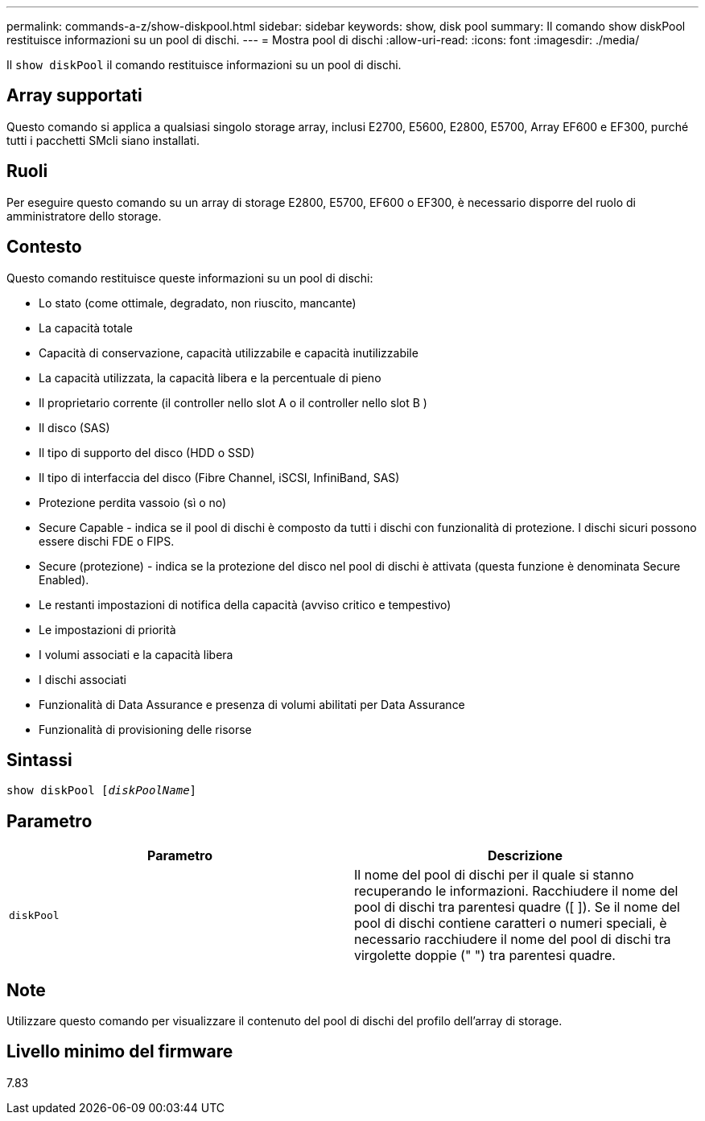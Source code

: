 ---
permalink: commands-a-z/show-diskpool.html 
sidebar: sidebar 
keywords: show, disk pool 
summary: Il comando show diskPool restituisce informazioni su un pool di dischi. 
---
= Mostra pool di dischi
:allow-uri-read: 
:icons: font
:imagesdir: ./media/


[role="lead"]
Il `show diskPool` il comando restituisce informazioni su un pool di dischi.



== Array supportati

Questo comando si applica a qualsiasi singolo storage array, inclusi E2700, E5600, E2800, E5700, Array EF600 e EF300, purché tutti i pacchetti SMcli siano installati.



== Ruoli

Per eseguire questo comando su un array di storage E2800, E5700, EF600 o EF300, è necessario disporre del ruolo di amministratore dello storage.



== Contesto

Questo comando restituisce queste informazioni su un pool di dischi:

* Lo stato (come ottimale, degradato, non riuscito, mancante)
* La capacità totale
* Capacità di conservazione, capacità utilizzabile e capacità inutilizzabile
* La capacità utilizzata, la capacità libera e la percentuale di pieno
* Il proprietario corrente (il controller nello slot A o il controller nello slot B )
* Il disco (SAS)
* Il tipo di supporto del disco (HDD o SSD)
* Il tipo di interfaccia del disco (Fibre Channel, iSCSI, InfiniBand, SAS)
* Protezione perdita vassoio (sì o no)
* Secure Capable - indica se il pool di dischi è composto da tutti i dischi con funzionalità di protezione. I dischi sicuri possono essere dischi FDE o FIPS.
* Secure (protezione) - indica se la protezione del disco nel pool di dischi è attivata (questa funzione è denominata Secure Enabled).
* Le restanti impostazioni di notifica della capacità (avviso critico e tempestivo)
* Le impostazioni di priorità
* I volumi associati e la capacità libera
* I dischi associati
* Funzionalità di Data Assurance e presenza di volumi abilitati per Data Assurance
* Funzionalità di provisioning delle risorse




== Sintassi

[listing, subs="+macros"]
----
pass:quotes[show diskPool [_diskPoolName_]]
----


== Parametro

[cols="2*"]
|===
| Parametro | Descrizione 


 a| 
`diskPool`
 a| 
Il nome del pool di dischi per il quale si stanno recuperando le informazioni. Racchiudere il nome del pool di dischi tra parentesi quadre ([ ]). Se il nome del pool di dischi contiene caratteri o numeri speciali, è necessario racchiudere il nome del pool di dischi tra virgolette doppie (" ") tra parentesi quadre.

|===


== Note

Utilizzare questo comando per visualizzare il contenuto del pool di dischi del profilo dell'array di storage.



== Livello minimo del firmware

7.83
